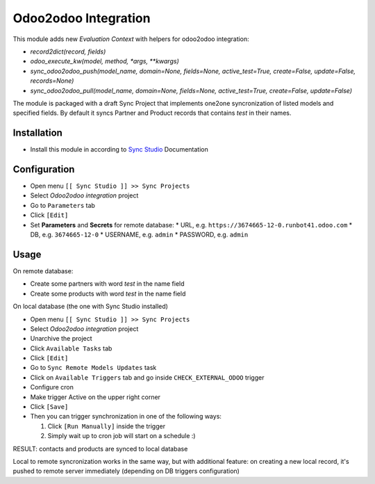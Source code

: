 =======================
 Odoo2odoo Integration
=======================

This module adds new *Evaluation Context* with helpers for odoo2odoo
integration:

* `record2dict(record, fields)`
* `odoo_execute_kw(model, method, *args, **kwargs)`
* `sync_odoo2odoo_push(model_name, domain=None, fields=None, active_test=True, create=False, update=False, records=None)`
* `sync_odoo2odoo_pull(model_name, domain=None, fields=None, active_test=True, create=False, update=False)`

The module is packaged with a draft Sync Project that implements one2one syncronization of listed models and specified fields. By default it syncs Partner and Product records that contains `test` in their names.

Installation
============

* Install this module in according to `Sync Studio <https://apps.odoo.com/apps/modules/15.0/sync/>`__ Documentation


Configuration
=============

* Open menu ``[[ Sync Studio ]] >> Sync Projects``
* Select *Odoo2odoo integration* project
* Go to ``Parameters`` tab
* Click ``[Edit]``
* Set **Parameters** and **Secrets** for remote database:
  * URL, e.g. ``https://3674665-12-0.runbot41.odoo.com``
  * DB, e.g. ``3674665-12-0``
  * USERNAME, e.g. ``admin``
  * PASSWORD, e.g. ``admin``

Usage
=====

On remote database:

* Create some partners with word *test* in the name field
* Create some products with word *test* in the name field

On local database (the one with Sync Studio installed)

* Open menu ``[[ Sync Studio ]] >> Sync Projects``
* Select *Odoo2odoo integration* project
* Unarchive the project
* Click ``Available Tasks`` tab
* Click ``[Edit]``
* Go to ``Sync Remote Models Updates`` task
* Click on ``Available Triggers`` tab and go inside ``CHECK_EXTERNAL_ODOO`` trigger
* Configure cron
* Make trigger Active on the upper right corner
* Click ``[Save]``

* Then you can trigger synchronization in one of the following ways:

  1. Click ``[Run Manually]`` inside the trigger

  2. Simply wait up to cron job will start on a schedule :)

RESULT: contacts and products are synced to local database

Local to remote syncronization works in the same way, but with additional feature: on creating a new local record, it's pushed to remote server immediately (depending on DB triggers configuration)
